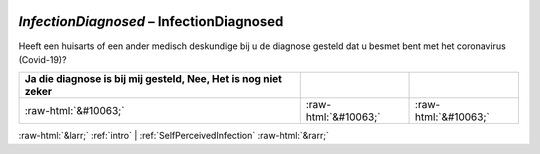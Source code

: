.. _InfectionDiagnosed:

 
 .. role:: raw-html(raw) 
        :format: html 

`InfectionDiagnosed` – InfectionDiagnosed
=====================================

Heeft een huisarts of een ander medisch deskundige bij u de diagnose gesteld dat u besmet bent met het coronavirus (Covid-19)?

.. csv-table::
   :delim: |
   :header: Ja die diagnose is bij mij gesteld, Nee, Het is nog niet zeker

           :raw-html:`&#10063;`|:raw-html:`&#10063;`|:raw-html:`&#10063;`

.. image:: ../_screenshots/InfectionDiagnosed.png


:raw-html:`&larr;` :ref:`intro` | :ref:`SelfPerceivedInfection` :raw-html:`&rarr;`
